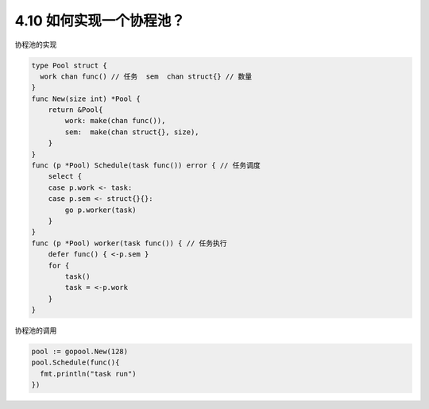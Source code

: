 4.10 如何实现一个协程池？
=========================

协程池的实现

.. code:: go

   type Pool struct {
     work chan func() // 任务  sem  chan struct{} // 数量
   }
   func New(size int) *Pool {
       return &Pool{
           work: make(chan func()),
           sem:  make(chan struct{}, size),
       }
   }
   func (p *Pool) Schedule(task func()) error { // 任务调度
       select {
       case p.work <- task:
       case p.sem <- struct{}{}:
           go p.worker(task)
       }
   }
   func (p *Pool) worker(task func()) { // 任务执行
       defer func() { <-p.sem }
       for {
           task()
           task = <-p.work
       }
   }

协程池的调用

.. code:: go

   pool := gopool.New(128)
   pool.Schedule(func(){
     fmt.println("task run")
   })
